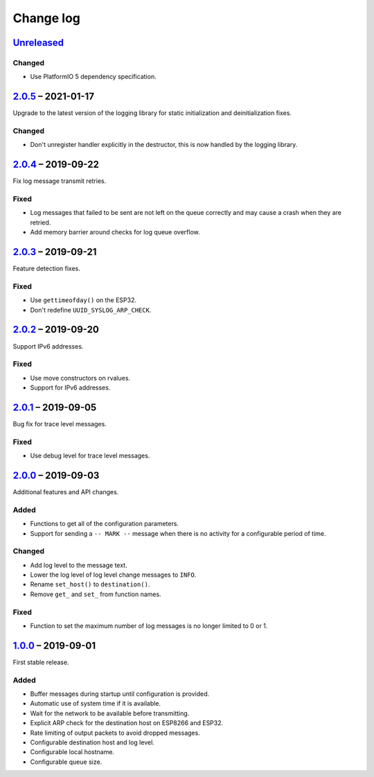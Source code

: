Change log
==========

Unreleased_
-----------

Changed
~~~~~~~

* Use PlatformIO 5 dependency specification.

2.0.5_ |--| 2021-01-17
----------------------

Upgrade to the latest version of the logging library for static
initialization and deinitialization fixes.

Changed
~~~~~~~

* Don't unregister handler explicitly in the destructor, this is now
  handled by the logging library.

2.0.4_ |--| 2019-09-22
----------------------

Fix log message transmit retries.

Fixed
~~~~~

* Log messages that failed to be sent are not left on the queue
  correctly and may cause a crash when they are retried.
* Add memory barrier around checks for log queue overflow.

2.0.3_ |--| 2019-09-21
----------------------

Feature detection fixes.

Fixed
~~~~~

* Use ``gettimeofday()`` on the ESP32.
* Don't redefine ``UUID_SYSLOG_ARP_CHECK``.

2.0.2_ |--| 2019-09-20
----------------------

Support IPv6 addresses.

Fixed
~~~~~

* Use move constructors on rvalues.
* Support for IPv6 addresses.

2.0.1_ |--| 2019-09-05
----------------------

Bug fix for trace level messages.

Fixed
~~~~~

* Use debug level for trace level messages.

2.0.0_ |--| 2019-09-03
----------------------

Additional features and API changes.

Added
~~~~~

* Functions to get all of the configuration parameters.
* Support for sending a ``-- MARK --`` message when there is no
  activity for a configurable period of time.

Changed
~~~~~~~

* Add log level to the message text.
* Lower the log level of log level change messages to ``INFO``.
* Rename ``set_host()`` to ``destination()``.
* Remove ``get_`` and ``set_`` from function names.

Fixed
~~~~~

* Function to set the maximum number of log messages is no longer
  limited to 0 or 1.

1.0.0_ |--| 2019-09-01
----------------------

First stable release.

Added
~~~~~

* Buffer messages during startup until configuration is provided.
* Automatic use of system time if it is available.
* Wait for the network to be available before transmitting.
* Explicit ARP check for the destination host on ESP8266 and ESP32.
* Rate limiting of output packets to avoid dropped messages.
* Configurable destination host and log level.
* Configurable local hostname.
* Configurable queue size.

.. |--| unicode:: U+2013 .. EN DASH

.. _Unreleased: https://github.com/nomis/mcu-uuid-syslog/compare/2.0.5...HEAD
.. _2.0.5: https://github.com/nomis/mcu-uuid-syslog/compare/2.0.4...2.0.5
.. _2.0.4: https://github.com/nomis/mcu-uuid-syslog/compare/2.0.3...2.0.4
.. _2.0.3: https://github.com/nomis/mcu-uuid-syslog/compare/2.0.2...2.0.3
.. _2.0.2: https://github.com/nomis/mcu-uuid-syslog/compare/2.0.1...2.0.2
.. _2.0.1: https://github.com/nomis/mcu-uuid-syslog/compare/2.0.0...2.0.1
.. _2.0.0: https://github.com/nomis/mcu-uuid-syslog/compare/1.0.0...2.0.0
.. _1.0.0: https://github.com/nomis/mcu-uuid-syslog/commits/1.0.0
